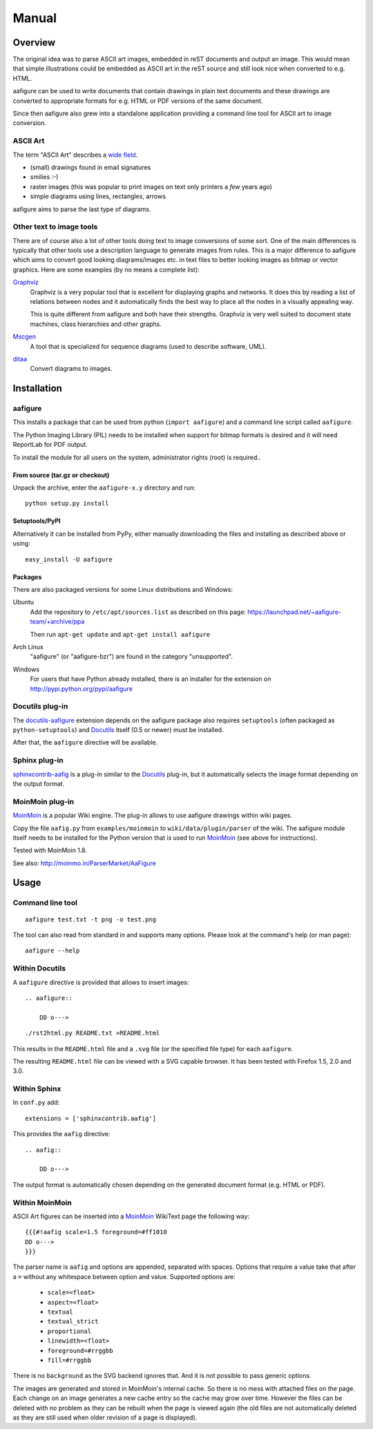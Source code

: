 ========
 Manual
========

Overview
========

The original idea was to parse ASCII art images, embedded in reST documents and
output an image. This would mean that simple illustrations could be embedded as
ASCII art in the reST source and still look nice when converted to e.g. HTML.

aafigure can be used to write documents that contain drawings in plain text
documents and these drawings are converted to appropriate formats for e.g. HTML
or PDF versions of the same document.

Since then aafigure also grew into a standalone application providing a command
line tool for ASCII art to image conversion.


ASCII Art
---------
The term "ASCII Art" describes a `wide field`_.

* (small) drawings found in email signatures
* smilies :-)
* raster images (this was popular to print images on text only printers a *few*
  years ago)
* simple diagrams using lines, rectangles, arrows

aafigure aims to parse the last type of diagrams.

.. _`wide field`: http://en.wikipedia.org/wiki/ASCII_art


Other text to image tools
-------------------------
There are of course also a lot of other tools doing text to image conversions
of some sort. One of the main differences is typically that other tools use a
description language to generate images from rules. This is a major difference
to aafigure which aims to convert good looking diagrams/images etc. in text
files to better looking images as bitmap or vector graphics. Here are some
examples (by no means a complete list):

Graphviz_
    Graphviz is a very popular tool that is excellent for displaying graphs and
    networks. It does this by reading a list of relations between nodes and it
    automatically finds the best way to place all the nodes in a visually
    appealing way.

    This is quite different from aafigure and both have their strengths.
    Graphviz is very well suited to document state machines, class hierarchies
    and other graphs.

Mscgen_
    A tool that is specialized for sequence diagrams (used to describe
    software, UML).

ditaa_
    Convert diagrams to images.

.. _Graphviz: http://www.graphviz.org/
.. _mscgen: http://www.mcternan.me.uk/mscgen/
.. _ditaa: http://ditaa.sourceforge.net/


Installation
============

aafigure
--------
This installs a package that can be used from python (``import aafigure``) and
a command line script called ``aafigure``.

The Python Imaging Library (PIL) needs to be installed when support for bitmap
formats is desired and it will need ReportLab for PDF output.

To install the module for all users on the system, administrator rights (root)
is required..

From source (tar.gz or checkout)
~~~~~~~~~~~~~~~~~~~~~~~~~~~~~~~~
Unpack the archive, enter the ``aafigure-x.y`` directory and run::

    python setup.py install

Setuptools/PyPI
~~~~~~~~~~~~~~~
Alternatively it can be installed from PyPy, either manually downloading the
files and installing as described above or using::

    easy_install -U aafigure

Packages
~~~~~~~~
There are also packaged versions for some Linux distributions and Windows:

Ubuntu
    Add the repository to ``/etc/apt/sources.list`` as described on this page:
    https://launchpad.net/~aafigure-team/+archive/ppa

    Then run ``apt-get update`` and ``apt-get install aafigure``

Arch Linux
    "aafigure" (or "aafigure-bzr") are found in the category "unsupported".

Windows
    For users that have Python already installed, there is an installer for
    the extension on http://pypi.python.org/pypi/aafigure


Docutils plug-in
----------------
The docutils-aafigure_ extension depends on the aafigure package also requires
``setuptools`` (often packaged as ``python-setuptools``) and Docutils_ itself
(0.5 or newer) must be installed.

After that, the ``aafigure`` directive will be available.

.. _docutils-aafigure: http://pypi.python.org/pypi/aafigure
.. _Docutils: http://docutils.sf.net


Sphinx plug-in
--------------
sphinxcontrib-aafig_ is a plug-in similar to the Docutils_ plug-in, but it
automatically selects the image format depending on the output format.

.. _sphinxcontrib-aafig: http://pypi.python.org/pypi/sphinxcontrib-aafig


MoinMoin plug-in
----------------
MoinMoin_ is a popular Wiki engine. The plug-in allows to use aafigure drawings
within wiki pages.

Copy the file ``aafig.py`` from ``examples/moinmoin`` to
``wiki/data/plugin/parser`` of the wiki. The aafigure module itself needs to
be installed for the Python version that is used to run MoinMoin_ (see above for
instructions).

Tested with MoinMoin 1.8.

See also: http://moinmo.in/ParserMarket/AaFigure

.. _MoinMoin: http://moinmo.in


Usage
=====
Command line tool
-----------------
::

    aafigure test.txt -t png -o test.png

The tool can also read from standard in and supports many options. Please look
at the command's help (or man page)::

    aafigure --help

Within Docutils
---------------
A ``aafigure`` directive is provided that allows to insert images::

    .. aafigure::

        DD o--->

::

    ./rst2html.py README.txt >README.html

This results in the ``README.html`` file and a ``.svg`` file (or the specified
file type) for each ``aafigure``.

The resulting ``README.html`` file can be viewed with a SVG capable browser. It
has been tested with Firefox 1.5, 2.0 and 3.0.

Within Sphinx
-------------
In ``conf.py`` add::

    extensions = ['sphinxcontrib.aafig']

This provides the ``aafig`` directive::

    .. aafig::

        DD o--->

The output format is automatically chosen depending on the generated document
format (e.g. HTML or PDF).

Within MoinMoin
---------------
ASCII Art figures can be inserted into a MoinMoin_ WikiText page the following
way::

    {{{#!aafig scale=1.5 foreground=#ff1010
    DD o--->
    }}}

The parser name is ``aafig`` and options are appended, separated with spaces.
Options that require a value take that after a ``=`` without any whitespace
between option and value.  Supported options are:

    - ``scale=<float>``
    - ``aspect=<float>``
    - ``textual``
    - ``textual_strict``
    - ``proportional``
    - ``linewidth=<float>``
    - ``foreground=#rrggbb``
    - ``fill=#rrggbb``

There is no ``background`` as the SVG backend ignores that. And it is not possible
to pass generic options.

The images are generated and stored in MoinMoin's internal cache. So there is
no mess with attached files on the page. Each change on an image generates a
new cache entry so the cache may grow over time. However the files can be
deleted with no problem as they can be rebuilt when the page is viewed again
(the old files are not automatically deleted as they are still used when older
revision of a page is displayed).
